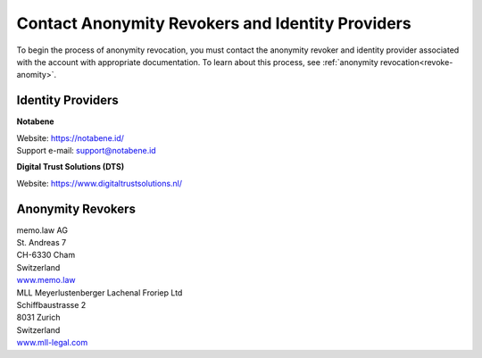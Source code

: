 .. _ar-idp-contact:

=================================================
Contact Anonymity Revokers and Identity Providers
=================================================

To begin the process of anonymity revocation, you must contact the anonymity revoker and identity provider associated with the account with appropriate documentation. To learn about this process, see :ref:`anonymity revocation<revoke-anomity>`.

Identity Providers
==================

**Notabene**

| Website: https://notabene.id/
| Support e-mail: support@notabene.id


**Digital Trust Solutions (DTS)**

Website: https://www.digitaltrustsolutions.nl/

Anonymity Revokers
==================

| memo.law AG
| St. Andreas 7
| CH-6330 Cham
| Switzerland
| `www.memo.law <https://www.memo.law>`_

| MLL Meyerlustenberger Lachenal Froriep Ltd
| Schiffbaustrasse 2
| 8031 Zurich
| Switzerland
| `www.mll-legal.com <https://mll-legal.com/?lang=en>`_

